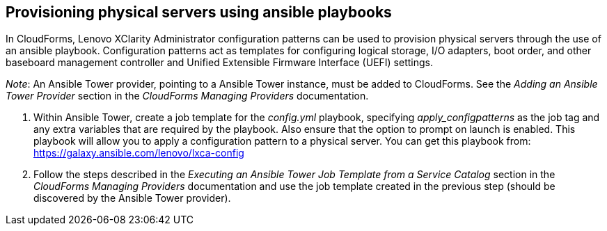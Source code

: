 == Provisioning physical servers using ansible playbooks

In CloudForms, Lenovo XClarity Administrator configuration patterns can be used to provision physical servers through the use of an ansible playbook. Configuration patterns act as templates for configuring logical storage, I/O adapters, boot order, and other baseboard management controller and Unified Extensible Firmware Interface (UEFI) settings.

_Note_: An Ansible Tower provider, pointing to a Ansible Tower instance, must be added to CloudForms. See the _Adding an Ansible Tower Provider_ section in the _CloudForms Managing Providers_ documentation.

. Within Ansible Tower, create a job template for the _config.yml_ playbook, specifying _apply_configpatterns_ as the job tag and any extra variables that are required by the playbook. Also ensure that the option to prompt on launch is enabled. This playbook will allow you to apply a configuration pattern to a physical server. You can get this playbook from: https://galaxy.ansible.com/lenovo/lxca-config
. Follow the steps described in the _Executing an Ansible Tower Job Template from a Service Catalog_ section in the _CloudForms Managing Providers_ documentation and use the job template created in the previous step (should be discovered by the Ansible Tower provider).
